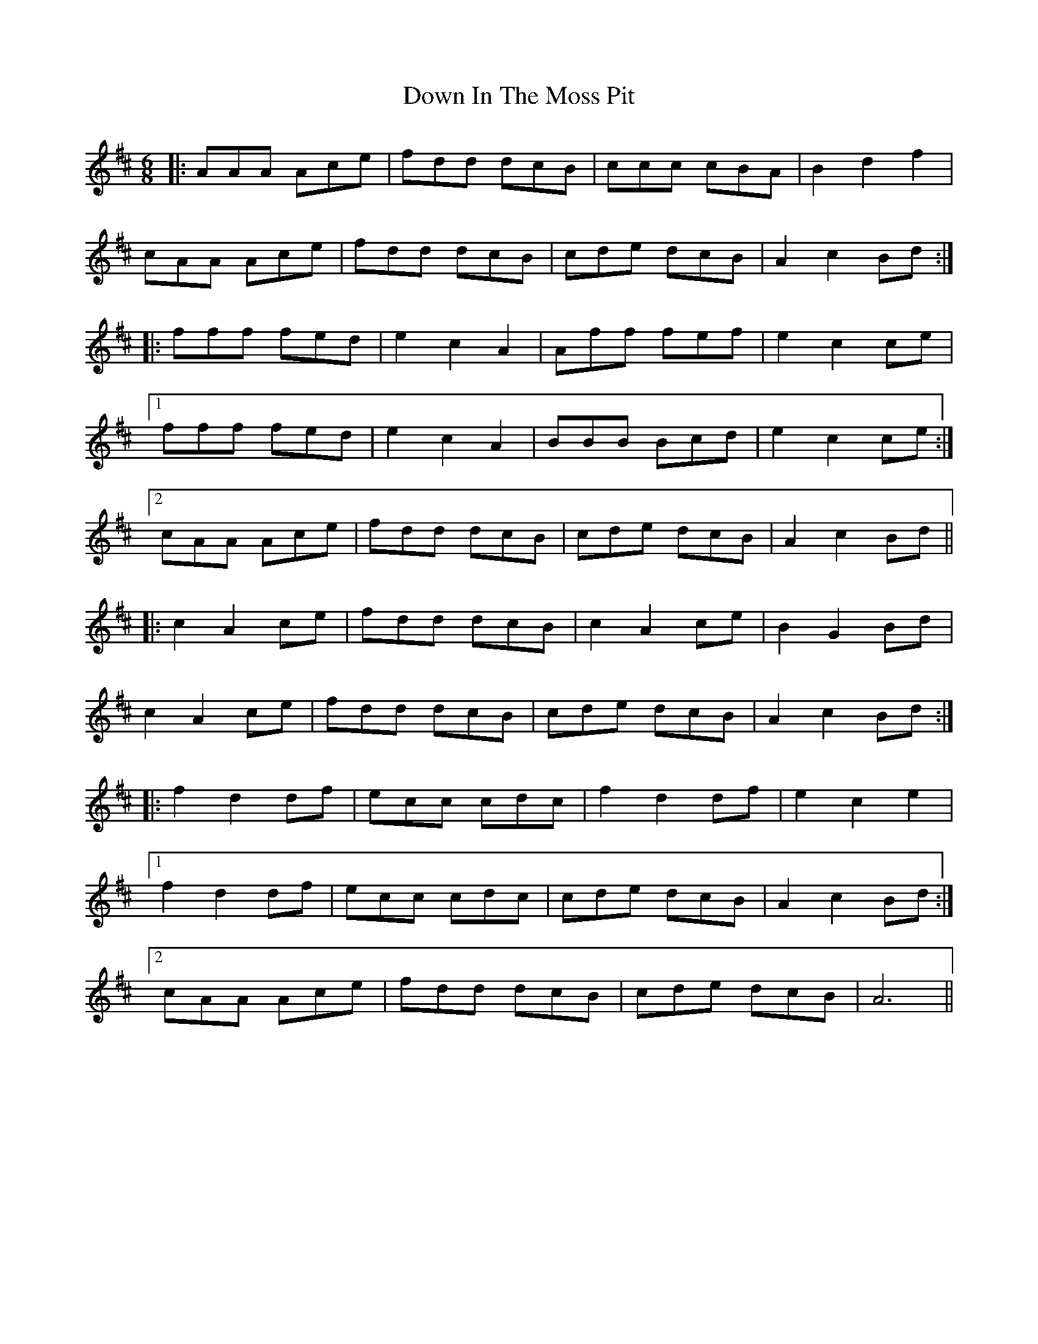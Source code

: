 X: 10649
T: Down In The Moss Pit
R: jig
M: 6/8
K: Amixolydian
|:AAA Ace|fdd dcB|ccc cBA|B2 d2 f2|
cAA Ace|fdd dcB|cde dcB|A2 c2 Bd:|
|:fff fed|e2 c2 A2|Aff fef|e2 c2 ce|
[1 fff fed|e2 c2 A2|BBB Bcd|e2 c2 ce:|
[2 cAA Ace|fdd dcB|cde dcB|A2 c2 Bd||
|:c2 A2 ce|fdd dcB|c2 A2 ce|B2 G2 Bd|
c2 A2 ce|fdd dcB|cde dcB|A2 c2 Bd:|
|:f2 d2 df|ecc cdc|f2 d2 df|e2 c2 e2|
[1 f2 d2 df|ecc cdc|cde dcB|A2 c2 Bd:|
[2 cAA Ace|fdd dcB|cde dcB|A6||

